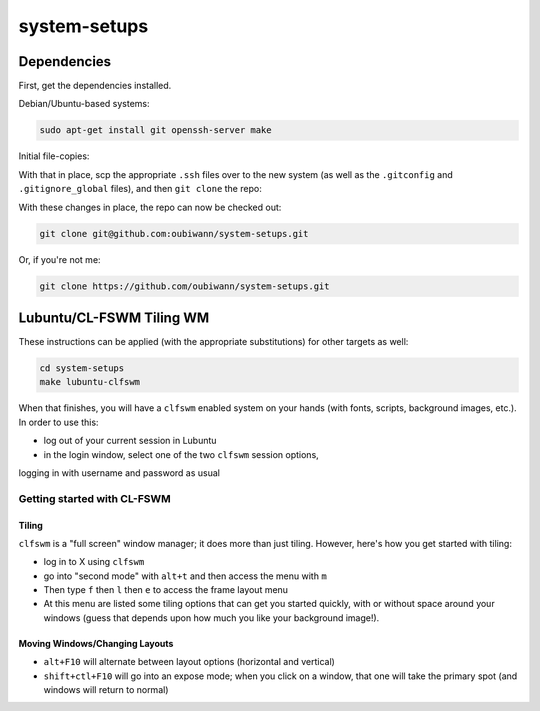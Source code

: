 system-setups
=============

Dependencies
++++++++++++

First, get the dependencies installed.

Debian/Ubuntu-based systems:

.. code:: shell

  sudo apt-get install git openssh-server make

Initial file-copies:

With that in place, scp the appropriate ``.ssh`` files over to the new system
(as well as the ``.gitconfig`` and ``.gitignore_global`` files), and then ``git
clone`` the repo:

With these changes in place, the repo can now be checked out:

.. code:: shell

  git clone git@github.com:oubiwann/system-setups.git

Or, if you're not me:

.. code:: shell

  git clone https://github.com/oubiwann/system-setups.git


Lubuntu/CL-FSWM Tiling WM
+++++++++++++++++++++++++

These instructions can be applied (with the appropriate substitutions) for
other targets as well:

.. code:: shell

  cd system-setups
  make lubuntu-clfswm

When that finishes, you will have a ``clfswm`` enabled system on your hands
(with fonts, scripts, background images, etc.). In order to use this:

* log out of your current session in Lubuntu

* in the login window, select one of the two ``clfswm`` session options,
logging in with username and password as usual


Getting started with CL-FSWM
----------------------------

Tiling
______

``clfswm`` is a "full screen" window manager; it does more than just tiling.
However, here's how you get started with tiling:

* log in to X using ``clfswm``

* go into "second mode" with ``alt+t`` and then access the menu with ``m``

* Then type ``f`` then ``l``  then ``e`` to access the frame layout
  menu

* At this menu are listed some tiling options that can get you started quickly,
  with or without space around your windows (guess that depends upon how much
  you like your background image!).

Moving Windows/Changing Layouts
_______________________________

* ``alt+F10`` will alternate between layout options (horizontal and vertical)

* ``shift+ctl+F10`` will go into an expose mode; when you click on a window,
  that one will take the primary spot (and windows will return to normal)
